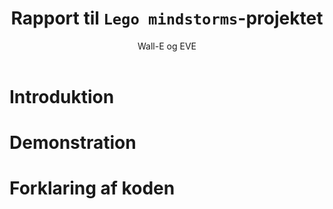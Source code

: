 #+title: Rapport til =Lego mindstorms=-projektet
#+author: Wall-E og EVE


* Introduktion
* Demonstration
* Forklaring af koden
